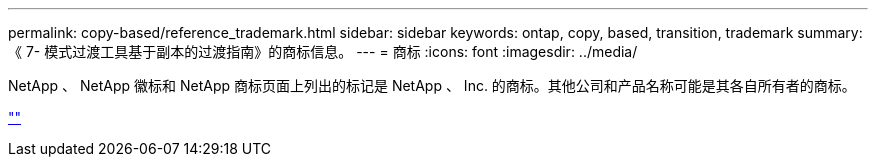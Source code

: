 ---
permalink: copy-based/reference_trademark.html 
sidebar: sidebar 
keywords: ontap, copy, based, transition, trademark 
summary: 《 7- 模式过渡工具基于副本的过渡指南》的商标信息。 
---
= 商标
:icons: font
:imagesdir: ../media/


NetApp 、 NetApp 徽标和 NetApp 商标页面上列出的标记是 NetApp 、 Inc. 的商标。其他公司和产品名称可能是其各自所有者的商标。

https://www.netapp.com/company/legal/trademarks/[""]
